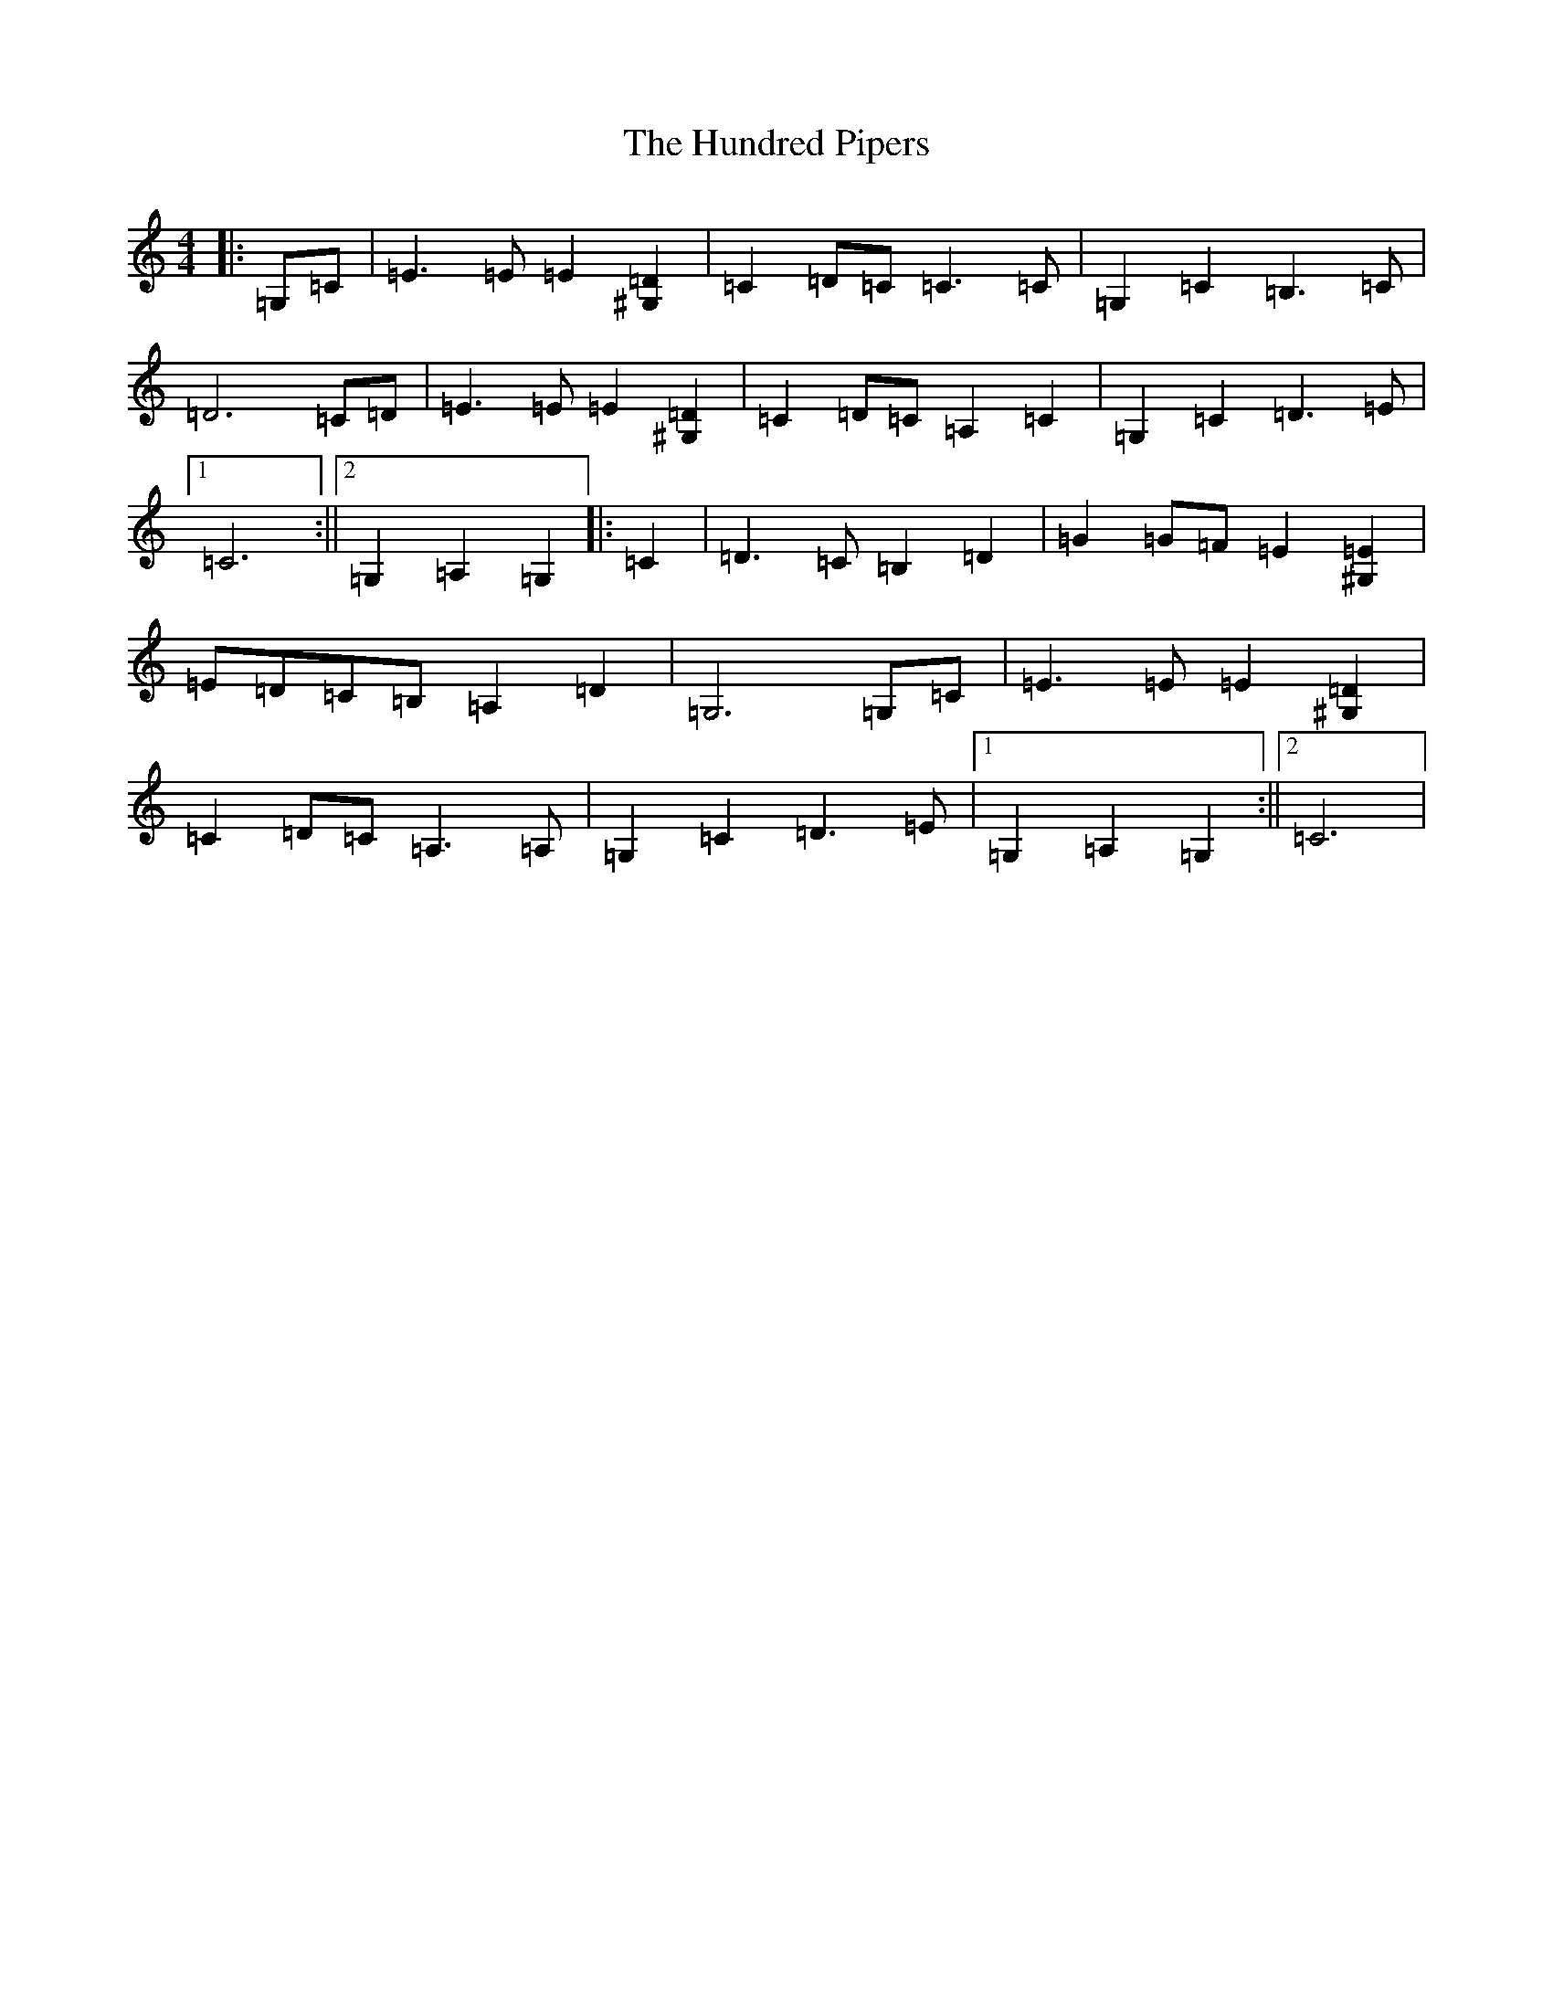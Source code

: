 X: 9611
T: Hundred Pipers, The
S: https://thesession.org/tunes/9146#setting24521
R: march
M:4/4
L:1/8
K: C Major
|:=G,=C|=E3=E=E2[^G,2=D2]|=C2=D=C=C3=C|=G,2=C2=B,3=C|=D6=C=D|=E3=E=E2[^G,2=D2]|=C2=D=C=A,2=C2|=G,2=C2=D3=E|1=C6:||2=G,2=A,2=G,2|:=C2|=D3=C=B,2=D2|=G2=G=F=E2[^G,2=E2]|=E=D=C=B,=A,2=D2|=G,6=G,=C|=E3=E=E2[^G,2=D2]|=C2=D=C=A,3=A,|=G,2=C2=D3=E|1=G,2=A,2=G,2:||2=C6|